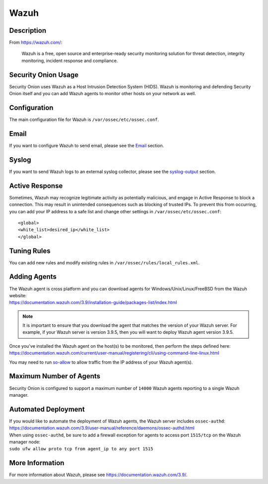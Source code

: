 .. _wazuh:

Wazuh
=====

Description
-----------

From https://wazuh.com/:

    Wazuh is a free, open source and enterprise-ready security monitoring solution for threat detection, integrity monitoring, incident response and compliance.

Security Onion Usage
--------------------

Security Onion uses Wazuh as a Host Intrusion Detection System (HIDS). Wazuh is monitoring and defending Security Onion itself and you can add Wazuh agents to monitor other hosts on your network as well.

Configuration
-------------

The main configuration file for Wazuh is ``/var/ossec/etc/ossec.conf``.

Email
-----

If you want to configure Wazuh to send email, please see the `<Email>`_ section.

Syslog
------

If you want to send Wazuh logs to an external syslog collector, please see the `<syslog-output>`_ section.

Active Response
---------------

Sometimes, Wazuh may recognize legitimate activity as potentially malicious, and engage in Active Response to block a connection. This may result in unintended consequences such as blocking of trusted IPs.  To prevent this from occurring,  you can add your IP address to a safe list and change other settings in ``/var/ossec/etc/ossec.conf``:

::

   <global>
   <white_list>desired_ip</white_list>
   </global>

Tuning Rules
------------

You can add new rules and modify existing rules in ``/var/ossec/rules/local_rules.xml``.

Adding Agents
-------------

| The Wazuh agent is cross platform and you can download agents for Windows/Unix/Linux/FreeBSD from the Wazuh website:
| https://documentation.wazuh.com/3.9/installation-guide/packages-list/index.html

.. note::

    It is important to ensure that you download the agent that matches the version of your Wazuh server. For example, if your Wazuh server is version 3.9.5, then you will want to deploy Wazuh agent version 3.9.5.

| Once you've installed the Wazuh agent on the host(s) to be monitored, then perform the steps defined here:
| https://documentation.wazuh.com/current/user-manual/registering/cli/using-command-line-linux.html

You may need to run `<so-allow>`_ to allow traffic from the IP address of your Wazuh agent(s).

Maximum Number of Agents
------------------------

Security Onion is configured to support a maximum number of ``14000`` Wazuh agents reporting to a single Wazuh manager.

Automated Deployment
--------------------

| If you would like to automate the deployment of Wazuh agents, the Wazuh server includes ``ossec-authd``:
| https://documentation.wazuh.com/3.9/user-manual/reference/daemons/ossec-authd.html

| When using ``ossec-authd``, be sure to add a firewall exception for agents to access port ``1515/tcp`` on the Wazuh manager node:
| ``sudo ufw allow proto tcp from agent_ip to any port 1515`` 

More Information
----------------
For more information about Wazuh, please see https://documentation.wazuh.com/3.9/.

